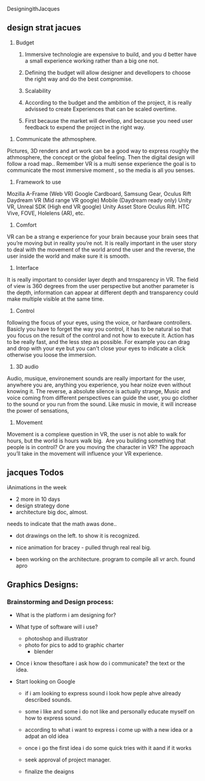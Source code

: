DesigningithJacques

** design strat jacues
 
  1)	Budget
	2)	Immersive technologie are expensive to build, and you d better have a small experience working rather than a big one not. 
	3)	Defining the budget will allow designer and devellopers to choose the right way and do the best compromise. 

	1)	Scalability
	2)	According to the budget and the ambition of the project, it is really advissed to create Experiences that can be scaled overtime. 
	3)	First because the market will devellop, and because you need user feedback to expend the project in the right way.
3) Communicate the athmosphere. 
Pictures, 3D renders and art work can be a good way to express roughly the athmosphere, the concept or the global feeling. Then the digital design will follow a road map.. Remember VR is a multi sense experience the goal is to communicate the most immersive moment , so the media is all you senses. 
4) Framework to use
Mozilla A-Frame (Web VR) Google Cardboard, Samsung Gear, Oculus Rift Daydream VR (Mid range VR google) Mobile (Daydream ready only) Unity VR, Unreal SDK (High end VR google) Unity Asset Store Oculus Rift. HTC Vive, FOVE, Holelens (AR), etc.

5) Comfort 
VR can be a strang e experience for your brain because your brain sees that you’re moving but in reality you’re not. It is really important in the user story to deal with the movement of the world arond the user and the reverse, the user inside the world and make sure it is smooth.

6) Interface
It is really important to consider layer depth and trnsparency in VR.
The field of view is 360 degrees from the user perspective but another parameter is the depth, information can appear at different depth and transparency could make multiple visible at the same time. 
 
7) Control
following the focus of your eyes, using the voice, or hardware controllers. 
Basicly you have to forget the way you control, it has to be natural so that you focus on the result of the control and not how to execute it. 
Action has to be really fast, and the less step as possible. 
For example you can drag and drop with your eye but you can't close your eyes to indicate a click otherwise you loose the immersion. 

8) 3D audio

Audio, musique, environement sounds are really important for the user, anywhere you are, anything you experience, you hear noize even without knowing it. The reverse, a absolute silence is actually strange,
Music and voice coming from different perspectives can guide the user, you go clother to the sound or you run from the sound. 
Like music in movie, it will increase the power of sensations,

9) Movement 

Movement is a complexe question in VR, the user is not able to walk for hours, but the world is hours walk big.  Are you building something that people is in control? Or are you moving the character in VR? The approach you’ll take in the movement will influence your VR experience. 

** jacques Todos


iAnimations in the week
- 2 more in 10 days
- design strategy done
- architecture big doc, almost.


needs to indicate that the math awas done..

-  dot drawings on the left. to show it is recognized.


-  nice animation for bracey - pulled thrugh real real big.

- been working on the architecture.  program to compile all vr arch.   found apro



** Graphics Designs:

*** Brainstorming and Design process:


- What is the platform i am designing for?

- What type of software will i use?
  + photoshop and illustrator
  + photo for pics to add to graphic charter
   + blender

- Once i know thesoftare i ask how do i communicate? the text or the idea.   

- Start looking on Google 

   + if i am looking to express sound i look how peple ahve already described sounds.   
   + some i like and some i do not like and personally educate myself on how to express sound.
   + according to what i want to express i come up with a new idea or a adpat an old idea
   + once i go the first idea i do some quick tries with it aand if it works 

   + seek approval of project manager.

   + finalize the deaigns


